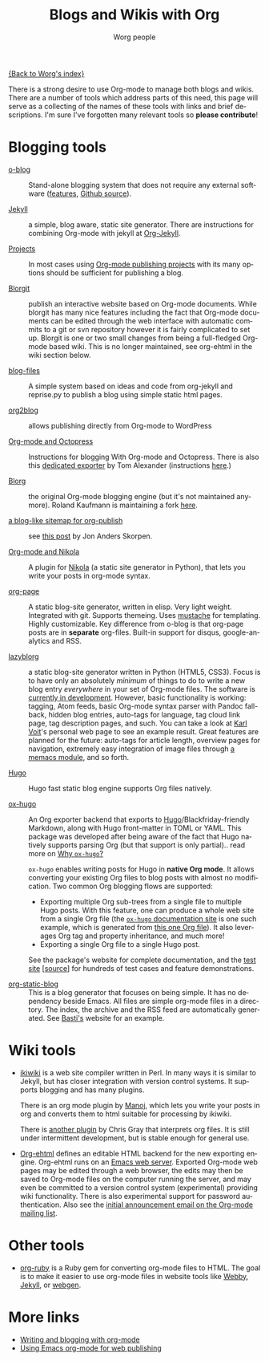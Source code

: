 #+TITLE:      Blogs and Wikis with Org
#+AUTHOR:     Worg people
#+EMAIL:      mdl AT imapmail DOT org
#+STARTUP:    align fold nodlcheck hidestars oddeven lognotestate
#+SEQ_TODO:   TODO(t) INPROGRESS(i) WAITING(w@) | DONE(d) CANCELED(c@)
#+TAGS:       Write(w) Update(u) Fix(f) Check(c)
#+LANGUAGE:   en
#+PRIORITIES: A C B
#+CATEGORY:   worg
#+OPTIONS:    H:3 num:nil toc:nil \n:nil ::t |:t ^:t -:t f:t *:t tex:t d:(HIDE) tags:not-in-toc

[[file:index.org][{Back to Worg's index}]]

There is a strong desire to use Org-mode to manage both blogs and
wikis.  There are a number of tools which address parts of this need, this
page will serve as a collecting of the names of these tools with links and
brief descriptions.  I'm sure I've forgotten many relevant tools so *please
contribute*!

* Blogging tools

- [[http://renard.github.com/o-blog][o-blog]] :: Stand-alone blogging system that does not require any external
     software ([[http://renard.github.com/o-blog/features.html][features]], [[https://github.com/renard/o-blog][Github source]]).

- [[http://jekyllrb.com/][Jekyll]] :: a simple, blog aware, static site generator.  There are
     instructions for combining Org-mode with jekyll at [[file:org-tutorials/org-jekyll.org][Org-Jekyll]].

- [[https://orgmode.org/manual/Publishing.html][Projects]] :: In most cases using [[https://orgmode.org/manual/Publishing.html][Org-mode publishing projects]] with
     its many options should be sufficient for publishing a blog.

- [[file:blorgit.org][Blorgit]] :: publish an interactive website based on Org-mode
     documents.  While blorgit has many nice features including the
     fact that Org-mode documents can be edited through the web
     interface with automatic commits to a git or svn repository
     however it is fairly complicated to set up.  Blorgit is one or
     two small changes from being a full-fledged Org-mode based wiki.
     This is no longer maintained, see org-ehtml in the wiki section
     below.

- [[https://github.com/punchagan/blog-files][blog-files]] :: A simple system based on ideas and code from
     org-jekyll and reprise.py to publish a blog using simple static
     html pages.

- [[https://github.com/punchagan/org2blog][org2blog]] :: allows publishing directly from Org-mode to WordPress

- [[http://jaderholm.com/blog/blogging-with-org-mode-and-octopress][Org-mode and Octopress]] :: Instructions for blogging With Org-mode
     and Octopress.  There is also this [[https://github.com/craftkiller/orgmode-octopress][dedicated exporter]] by Tom
     Alexander (instructions [[http://blog.paphus.com/blog/2012/08/01/introducing-octopress-blogging-for-org-mode/][here]].)

- [[http://www.emacswiki.org/emacs/Blorg][Blorg]] :: the original Org-mode blogging engine (but it's not
     maintained anymore).  Roland Kaufmann is maintaining a fork [[https://github.com/RolKau/blorg][here]].

- [[http://comments.gmane.org/gmane.emacs.orgmode/45360][a blog-like sitemap for org-publish]] :: see [[http://comments.gmane.org/gmane.emacs.orgmode/45360][this post]] by Jon Anders
     Skorpen.

- [[http://plugins.getnikola.com/#orgmode][Org-mode and Nikola]] :: A plugin for [[http://getnikola.com][Nikola]] (a static site generator
     in Python), that lets you write your posts in org-mode syntax.

- [[https://github.com/kelvinh/org-page][org-page]] :: A static blog-site generator, written in elisp. Very
     light weight. Integrated with git. Supports themeing. Uses
     [[http://mustache.github.io/][mustache]] for templating. Highly customizable. Key difference from
     o-blog is that org-page posts are in *separate* org-files. Built-in
     support for disqus, google-analytics and RSS.

- [[https://github.com/novoid/lazyblorg][lazyblorg]] :: a static blog-site generator written in Python (HTML5,
     CSS3). Focus is to have only an absolutely /minimum/ of things to
     do to write a new blog entry /everywhere/ in your set of Org-mode
     files. The software is [[https://github.com/novoid/lazyblorg/blob/master/lazyblorg.org][currently in development]]. However, basic
     functionality is working: tagging, Atom feeds, basic Org-mode
     syntax parser with Pandoc fall-back, hidden blog entries,
     auto-tags for language, tag cloud link page, tag description
     pages, and such. You can take a look at [[http://karl-voit.at/][Karl Voit]]'s personal web
     page to see an example result. Great features are planned for the
     future: auto-tags for article length, overview pages for
     navigation, extremely easy integration of image files through [[https://github.com/novoid/Memacs/blob/master/docs/memacs_filenametimestamps.org][a
     memacs module]], and so forth.

- [[https://gohugo.io/][Hugo]] :: Hugo fast static blog engine supports Org files natively.

- [[https://ox-hugo.scripter.co][ox-hugo]] :: An Org exporter backend that exports to
     [[https://gohugo.io][Hugo]]/Blackfriday-friendly Markdown, along with Hugo front-matter
     in TOML or YAML. This package was developed after being aware of
     the fact that Hugo natively supports parsing Org (but that
     support is only partial).. read more on [[https://ox-hugo.scripter.co/doc/why-ox-hugo/][Why =ox-hugo=?]]

     =ox-hugo= enables writing posts for Hugo in *native Org mode*. It
     allows converting your existing Org files to blog posts with
     almost no modification. Two common Org blogging flows are
     supported:
  - Exporting multiple Org sub-trees from a single file to multiple
    Hugo posts. With this feature, one can produce a whole web site
    from a single Org file (the [[https://ox-hugo.scripter.co][=ox-hugo= documentation site]] is one
    such example, which is generated from [[https://raw.githubusercontent.com/kaushalmodi/ox-hugo/master/doc/ox-hugo-manual.org][this one Org file]]). It also
    leverages Org tag and property inheritance, and much more!
  - Exporting a single Org file to a single Hugo post.

  See the package's website for complete documentation, and the [[https://ox-hugo.scripter.co/test/][test
  site]] [[[https://github.com/kaushalmodi/ox-hugo/tree/master/test/site/content-org][source]]] for hundreds of test cases and feature
  demonstrations.

- [[https://github.com/bastibe/org-static-blog/][org-static-blog]] :: This is a blog generator that focuses on being
     simple.  It has no dependency beside Emacs.  All files are simple
     org-mode files in a directory.  The index, the archive and the
     RSS feed are automatically generated.  See [[https://bastibe.de/][Basti's]] website for an
     example.

* Wiki tools

- [[http://ikiwiki.info/][ikiwiki]] is a web site compiler written in Perl.  In many ways it is
  similar to Jekyll, but has closer integration with version control
  systems.  It supports blogging and has many plugins.

  There is an org mode plugin by [[http://www.golden-gryphon.com/blog/manoj/blog/2008/06/08/Using_org-mode_with_Ikiwiki/][Manoj]], which lets you write your posts in
  org and converts them to html suitable for processing by ikiwiki.

  There is [[https://github.com/chrismgray/ikiwiki-org-plugin][another plugin]] by Chris Gray that interprets org files.  It
  is still under intermittent development, but is stable enough for
  general use.

- [[https://github.com/eschulte/org-ehtml][Org-ehtml]] defines an editable HTML backend for the new exporting
  engine.  Org-ehtml runs on an [[https://github.com/eschulte/emacs-web-server][Emacs web server]].  Exported Org-mode
  web pages may be edited through a web browser, the edits may then be
  saved to Org-mode files on the computer running the server, and may
  even be committed to a version control system (experimental)
  providing wiki functionality.  There is also experimental support
  for password authentication.  Also see the [[https://orgmode.org/list/87pq6ua0kk.fsf@gmx.com][initial announcement
  email on the Org-mode mailing list]].

* Other tools

- [[file:org-tutorials/org-ruby.org][org-ruby]] is a Ruby gem for converting org-mode files to HTML. The goal is
  to make it easier to use org-mode files in website tools like [[http://webby.rubyforge.org/][Webby]],
  [[http://jekyllrb.com/][Jekyll]], or [[http://webgen.rubyforge.org/][webgen]].

* More links

- [[http://emacs-fu.blogspot.com/2009/05/writing-and-blogging-with-org-mode.html][Writing and blogging with org-mode]]
- [[http://blog.herraiz.org/archives/241][Using Emacs org-mode for web publishing]]
